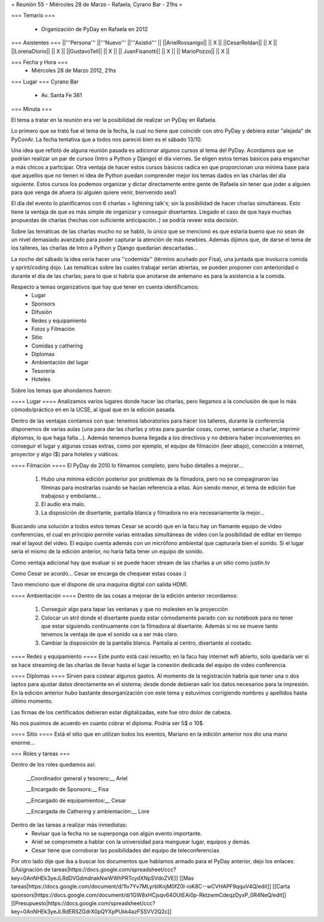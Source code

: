 = Reunión 55  - Miércoles 28 de Marzo - Rafaela, Cyrano Bar - 21hs =

=== Temario ===

 * Organización de PyDay en Rafaela en 2012

=== Asistentes ===
||'''Persona''' ||'''Nuevo''' ||'''Asistió''' ||
||ArielRossanigo|| || X ||
||CesarRoldan|| || X ||
||LorenaDiorio|| || X ||
||GustavoTell|| || X ||
|| JuanFisanotti|| || X ||
|| MarioPozzo|| || X ||

=== Fecha y Hora ===
 * Miércoles 28 de Marzo 2012, 21hs 

=== Lugar ===
Cyrano Bar

 * Av. Santa Fe 361

=== Minuta ===

El tema a tratar en la reunión era ver la posibilidad de realizar un PyDay en Rafaela. 

Lo primero que se trató fue el tema de la fecha, la cual no tiene que coincidir con otro PyDay y debiera estar "alejada" de PyConAr. La fecha tentativa que a todos nos pareció bien es el sábado 13/10.

Una idea que reflotó de alguna reunión pasada es adicionar algunos cursos al tema del PyDay. Acordamos que se podrían realizar un par de cursos (Intro a Python y Django) el día viernes. 
Se eligen estos temas básicos para enganchar a más chicos a participar. Otra ventaja de hacer estos cursos básicos radica en que proporcionan una mínima base para que aquellos que no tienen ni idea de Python puedan comprender mejor los temas dados en las charlas del día siguiente.
Estos cursos los podemos organizar y dictar directamente entre gente de Rafaela sin tener que joder a alguien para que venga de afuera (si alguien quiere venir, bienvenido sea!)

El día del evento lo planificamos con 6 charlas + lightning talk's; sin la posibilidad de hacer charlas simultáneas. Esto tiene la ventaja de que es más simple de organizar y conseguir disertantes. Llegado el caso de que haya muchas propuestas de charlas (hechas con suficiente anticipación..) se podría reveer esta decisión.

Sobre las temáticas de las charlas mucho no se habló, lo único que se mencionó es que estaría bueno que no sean de un nivel demasiado avanzado para poder capturar la atención de más newbies. Además dijimos que, de darse el tema de los talleres, las charlas de Intro a Python y Django quedarían descartadas...

La noche del sábado la idea sería hacer una ''codemida'' (término acuñado por Fisa), una juntada que involucra comida y sprint/coding dojo. Las temáticas sobre las cuales trabajar serían abiertas, se pueden proponer con anterioridad o durante el día de las charlas; para lo que si habría que anotarse de antemano es para la asistencia a la comida. 

Respecto a temas organizativos que hay que tener en cuenta identificamos:
 * Lugar
 * Sponsors
 * Difusión
 * Redes y equipamiento
 * Fotos y Filmación
 * Sitio
 * Comidas y cathering
 * Diplomas
 * Ambientación del lugar
 * Tesorería
 * Hoteles 

Sobre los temas que ahondamos fueron:

==== Lugar ====
Analizamos varios lugares donde hacer las charlas, pero llegamos a la conclusión de que lo más cómodo/práctico en en la UCSE, al igual que en la edición pasada.

Dentro de las ventajas contamos con que: tenemos laboratorios para hacer los talleres, durante la conferencia disponemos de varias aulas (una para dar las charlas y otras para guardar cosas, comer, sentarse a charlar, imprimir diplomas, lo que haga falta...). 
Además tenemos buena llegada a los directivos y no debiera haber inconvenientes en conseguir el lugar y algunas cosas extras, como por ejemplo, el equipo de filmación (leer abajo), conección a internet, proyector y algo ($) para hoteles y viáticos.

==== Filmación ====
El PyDay de 2010 lo filmamos completo, pero hubo detalles a mejorar... 
 1. Hubo una mínima edición posterior por problemas de la filmadora, pero no se compaginaron las filminas para mostrarlas cuando se hacían referencia a ellas. Aún siendo menor, el tema de edición fue trabajoso y embolante...
 2. El audio era malo. 
 3. La disposición de disertante, pantalla blanca y filmadora no era necesariamente la mejor...

Buscando una solución a todos estos temas Cesar se acordó que en la facu hay un flamante equipo de video conferencias, el cual en principio permite varias entradas simultáneas de video con la posibilidad de editar en tiempo real el layout del video.
El equipo cuenta además con un micrófono ambiental que capturaría bien el sonido. 
Si el lugar sería el mismo de la edición anterior, no haría falta tener un equipo de sonido. 

Como ventaja adicional hay que evaluar si se puede hacer stream de las charlas a un sitio como justin.tv

Como Cesar se acordó... Cesar se encarga de chequear estas cosas :)

Tavo menciono que el dispone de una maquina digital con salida HDMI.

==== Ambientación ====
Dentro de las cosas a mejorar de la edición anterior recordamos:
 1. Conseguir algo para tapar las ventanas y que no molesten en la proyección
 2. Colocar un atril donde el disertante pueda estar cómodamente parado con su notebook para no tener que estar siguiendo continuamente con la filmadora al disertante. Además si no se mueve tanto tenemos la ventaja de que el sonido va a ser más claro.
 3. Cambiar la disposición de la pantalla blanca. Pantalla al centro, disertante al costado.
 
==== Redes y equipamiento ====
Este punto está casi resuelto; en la facu hay internet wifi abierto, solo quedaría ver si se hace streaming de las charlas de llevar hasta el lugar la conexión dedicada del equipo de video conferencia.

==== Diplomas ====
Sirven para costear algunos gastos. 
Al momento de la registración habría que tener una o dos laptos para ajustar datos directamente en el sistema; desde donde debieran salir los datos necesarios para la impresión. En la edición anterior hubo bastante desorganización con este tema y estuvimos corrigiendo nombres y apellidos hasta último momento.

Las firmas de los certificados debieran estar digitalizadas, este fue otro dolor de cabeza.

No nos pusimos de acuerdo en cuanto cobrar el diploma. Podría ser 5$ o 10$.

==== Sitio ====
Está el sitio que en utilizan todos los eventos, Mariano en la edición anterior nos dio una mano enorme...

=== Roles y tareas ===

Dentro de los roles quedamos así:

 __Coordinador general y tesorero:__ Ariel 

 __Encargado de Sponsors:__ Fisa

 __Encargado de equipamientos:__ Cesar

 __Encargada de Cathering y ambientación:__ Lore


Dentro de las tareas a realizar más inmediatas:
 * Revisar que la fecha no se superponga con algún evento importante.
 * Ariel se compromete a hablar con la universidad para manguear lugar, equipos y demás.
 * Cesar tiene que corroborar las posibilidades del equipo de teleconferencias

Por otro lado dije que iba a buscar los documentos que habíamos armado para el PyDay anterior, dejo los enlaces:
[[Asignación de tareas|https://docs.google.com/spreadsheet/ccc?key=0AnNHEk3yeJLRdDVGdmdnakNwWWhPRTcydXNpSVdoZVE]]
[[Mas tareas|https://docs.google.com/document/d/1Iv7Yv7MLyrblKnjM0fZ0l-ioK8C--wCVHAPF9qquV4Q/edit]]
[[Carta sponsors|https://docs.google.com/document/d/1GW8xHCjsqv64OUtEAi0p-RktzwmCdeqzDyxP_0R4NeQ/edit]]
[[Presupuesto|https://docs.google.com/spreadsheet/ccc?key=0AnNHEk3yeJLRdERSZGdrX0pQYXpPUkk4azFSSVV2Q2c]]
